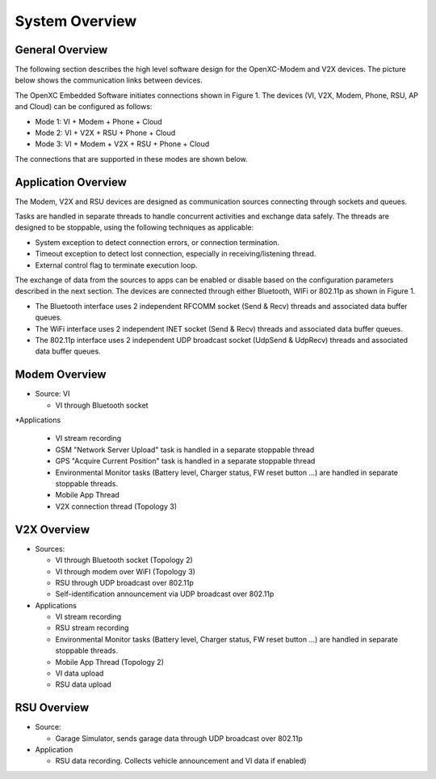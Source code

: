 =============
System Overview
=============

General Overview
-------

The following section describes the high level software design for the OpenXC-Modem and V2X devices.  The picture below shows the communication links between devices.

.. image:: https://github.com/openxc/openxc-accessories/raw/master/docs/pictures/Figure%201.PNG

The OpenXC Embedded Software initiates connections shown in Figure 1.
The devices (VI, V2X, Modem, Phone, RSU, AP and Cloud) can be configured as follows:

* Mode 1: VI + Modem + Phone + Cloud
* Mode 2: VI + V2X + RSU + Phone + Cloud
* Mode 3: VI + Modem + V2X + RSU + Phone + Cloud

The connections that are supported in these modes are shown below. 

.. image:: https://github.com/openxc/openxc-accessories/raw/master/docs/pictures/Figure%202.PNG

.. image:: https://github.com/openxc/openxc-accessories/raw/master/docs/pictures/Figure%203.PNG

.. image:: https://github.com/openxc/openxc-accessories/raw/master/docs/pictures/Figure%204.PNG

Application Overview
-------

.. image:: https://github.com/openxc/openxc-accessories/raw/master/docs/pictures/Figure%206.PNG

The Modem, V2X and RSU devices are designed as communication sources connecting through sockets and queues. 

Tasks are handled in separate threads to handle concurrent activities and exchange data safely.  The threads are designed to be stoppable, using the following techniques as applicable:

* System exception to detect connection errors, or connection termination.
* Timeout exception to detect lost connection, especially in receiving/listening thread.
* External control flag to terminate execution loop.

The exchange of data from the sources to apps can be enabled or disable based on the configuration parameters described in the next section. The devices are connected through either Bluetooth, WIFi or 802.11p as shown in Figure 1.

* The Bluetooth interface uses 2 independent RFCOMM socket (Send & Recv) threads and associated data buffer queues.
* The WiFi interface uses 2 independent INET socket (Send & Recv) threads and associated data buffer queues.
* The 802.11p interface uses 2 independent UDP broadcast socket (UdpSend & UdpRecv) threads and associated data buffer queues.


Modem Overview
-------

* Source: VI

  * VI through Bluetooth socket

*Applications

  * VI stream recording
  * GSM "Network Server Upload" task is handled in a separate stoppable thread
  * GPS "Acquire Current Position" task is handled in a separate stoppable thread
  * Environmental Monitor tasks (Battery level, Charger status, FW reset button …) are handled in separate stoppable threads.
  * Mobile App Thread
  * V2X connection thread (Topology 3)

V2X Overview
-------

* Sources:

  * VI through Bluetooth socket (Topology 2)
  * VI through modem over WiFI (Topology 3)
  * RSU through UDP broadcast over 802.11p
  * Self-identification announcement via UDP broadcast over 802.11p

* Applications

  * VI stream recording
  * RSU stream recording
  * Environmental Monitor tasks (Battery level, Charger status, FW reset button …) are handled in separate stoppable threads.
  * Mobile App Thread (Topology 2)
  * VI data upload
  * RSU data upload

RSU Overview
-------

* Source:

  * Garage Simulator, sends garage data through UDP broadcast over 802.11p

* Application

  * RSU data recording. Collects vehicle announcement and VI data if enabled)
  

